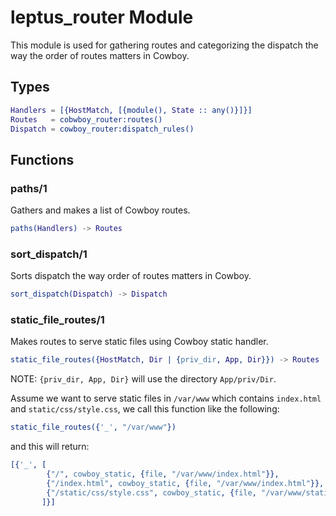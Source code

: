 #+AUTHOR:   Sina Samavati
#+EMAIL:    sina.samv@gmail.com
#+OPTIONS:  ^:nil num:nil

* leptus_router Module
  :PROPERTIES:
  :CUSTOM_ID: leptus_router
  :END:

  This module is used for gathering routes and categorizing the dispatch the way
  the order of routes matters in Cowboy.

** Types
   :PROPERTIES:
   :CUSTOM_ID: types
   :END:

   #+BEGIN_SRC erlang
   Handlers = [{HostMatch, [{module(), State :: any()}]}]
   Routes   = cobwboy_router:routes()
   Dispatch = cowboy_router:dispatch_rules()
   #+END_SRC

** Functions
  :PROPERTIES:
  :CUSTOM_ID: functions
  :END:

*** paths/1
    :PROPERTIES:
    :CUSTOM_ID: paths-1
    :END:

    Gathers and makes a list of Cowboy routes.

    #+BEGIN_SRC erlang
    paths(Handlers) -> Routes
    #+END_SRC

*** sort_dispatch/1
    :PROPERTIES:
    :CUSTOM_ID: sort_dispatch-1
    :END:

    Sorts dispatch the way order of routes matters in Cowboy.

    #+BEGIN_SRC erlang
    sort_dispatch(Dispatch) -> Dispatch
    #+END_SRC

*** static_file_routes/1
    :PROPERTIES:
    :CUSTOM_ID: static_file_routes-1
    :END:

    Makes routes to serve static files using Cowboy static handler.

    #+BEGIN_SRC erlang
    static_file_routes({HostMatch, Dir | {priv_dir, App, Dir}}) -> Routes
    #+END_SRC

    NOTE: ~{priv_dir, App, Dir}~ will use the directory ~App/priv/Dir~.

    Assume we want to serve static files in ~/var/www~ which contains
    ~index.html~ and ~static/css/style.css~, we call this function like the
    following:

    #+BEGIN_SRC erlang
    static_file_routes({'_', "/var/www"})
    #+END_SRC

    and this will return:

    #+BEGIN_SRC erlang
    [{'_', [
            {"/", cowboy_static, {file, "/var/www/index.html"}},
            {"/index.html", cowboy_static, {file, "/var/www/index.html"}},
            {"/static/css/style.css", cowboy_static, {file, "/var/www/static/css/style.css"}}
           ]}]
    #+END_SRC
